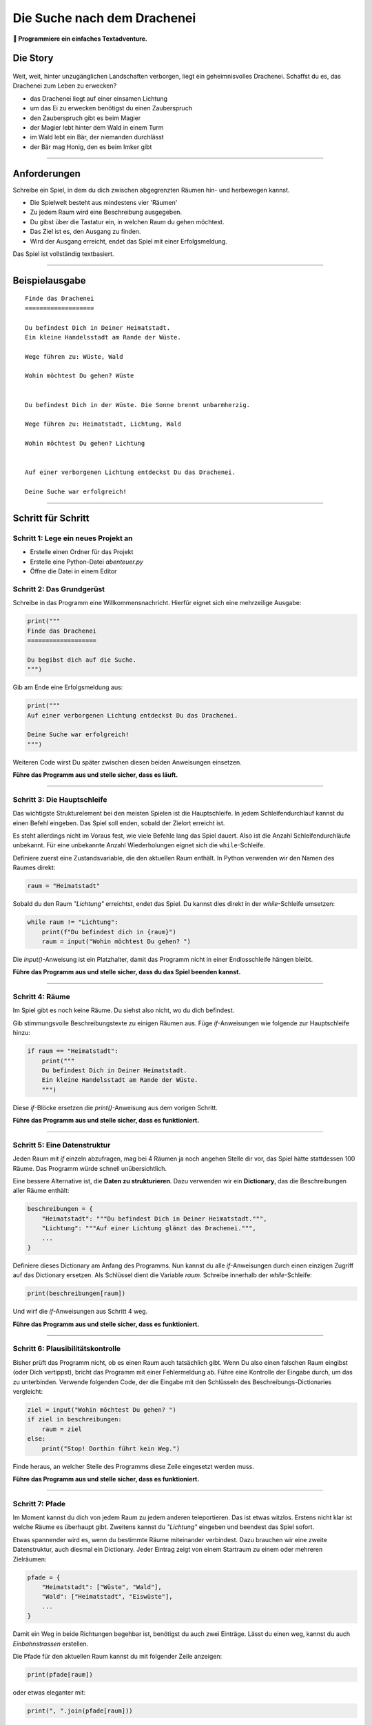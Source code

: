 
Die Suche nach dem Drachenei
============================

**🎯 Programmiere ein einfaches Textadventure.**

Die Story
---------

.. figure:: ../images/drachenei.png

Weit, weit, hinter unzugänglichen Landschaften verborgen, liegt ein geheimnisvolles Drachenei. Schaffst du es, das Drachenei zum Leben zu erwecken?

* das Drachenei liegt auf einer einsamen Lichtung
* um das Ei zu erwecken benötigst du einen Zauberspruch
* den Zauberspruch gibt es beim Magier
* der Magier lebt hinter dem Wald in einem Turm
* im Wald lebt ein Bär, der niemanden durchlässt
* der Bär mag Honig, den es beim Imker gibt

----

Anforderungen
-------------

Schreibe ein Spiel, in dem du dich zwischen abgegrenzten Räumen hin- und herbewegen kannst.

* Die Spielwelt besteht aus mindestens vier 'Räumen'
* Zu jedem Raum wird eine Beschreibung ausgegeben.
* Du gibst über die Tastatur ein, in welchen Raum du gehen möchtest.
* Das Ziel ist es, den Ausgang zu finden.
* Wird der Ausgang erreicht, endet das Spiel mit einer Erfolgsmeldung.

Das Spiel ist vollständig textbasiert.

----

Beispielausgabe
---------------

::

    Finde das Drachenei
    ===================

    Du befindest Dich in Deiner Heimatstadt.
    Ein kleine Handelsstadt am Rande der Wüste.

    Wege führen zu: Wüste, Wald

    Wohin möchtest Du gehen? Wüste


    Du befindest Dich in der Wüste. Die Sonne brennt unbarmherzig.

    Wege führen zu: Heimatstadt, Lichtung, Wald

    Wohin möchtest Du gehen? Lichtung


    Auf einer verborgenen Lichtung entdeckst Du das Drachenei.

    Deine Suche war erfolgreich!

----

Schritt für Schritt
-------------------

Schritt 1: Lege ein neues Projekt an
++++++++++++++++++++++++++++++++++++

* Erstelle einen Ordner für das Projekt
* Erstelle eine Python-Datei `abenteuer.py`
* Öffne die Datei in einem Editor


Schritt 2: Das Grundgerüst
++++++++++++++++++++++++++

Schreibe in das Programm eine Willkommensnachricht.
Hierfür eignet sich eine mehrzeilige Ausgabe:

.. code:: python3

    print("""
    Finde das Drachenei
    ===================

    Du begibst dich auf die Suche.
    """)

Gib am Ende eine Erfolgsmeldung aus:

.. code:: python3

    print("""
    Auf einer verborgenen Lichtung entdeckst Du das Drachenei.

    Deine Suche war erfolgreich!
    """)

Weiteren Code wirst Du später zwischen diesen beiden Anweisungen einsetzen.

**Führe das Programm aus und stelle sicher, dass es läuft.**

----

Schritt 3: Die Hauptschleife
++++++++++++++++++++++++++++

Das wichtigste Strukturelement bei den meisten Spielen ist die Hauptschleife.
In jedem Schleifendurchlauf kannst du einen Befehl eingeben.
Das Spiel soll enden, sobald der Zielort erreicht ist.

Es steht allerdings nicht im Voraus fest, wie viele Befehle lang das Spiel dauert.
Also ist die Anzahl Schleifendurchläufe unbekannt.
Für eine unbekannte Anzahl Wiederholungen eignet sich die ``while``-Schleife.

Definiere zuerst eine Zustandsvariable, die den aktuellen Raum enthält.
In Python verwenden wir den Namen des Raumes direkt:

.. code:: python3

    raum = "Heimatstadt"

Sobald du den Raum *"Lichtung"* erreichtst, endet das Spiel.
Du kannst dies direkt in der `while`-Schleife umsetzen:

.. code:: python3

    while raum != "Lichtung":
        print(f"Du befindest dich in {raum}")
        raum = input("Wohin möchtest Du gehen? ")

Die `input()`-Anweisung ist ein Platzhalter, damit das Programm nicht in einer Endlosschleife hängen bleibt.

**Führe das Programm aus und stelle sicher, dass du das Spiel beenden kannst.**

----

Schritt 4: Räume
++++++++++++++++

Im Spiel gibt es noch keine Räume.
Du siehst also nicht, wo du dich befindest.

Gib stimmungsvolle Beschreibungstexte zu einigen Räumen aus.
Füge `if`-Anweisungen wie folgende zur Hauptschleife hinzu:

.. code:: python3

    if raum == "Heimatstadt":
        print("""
        Du befindest Dich in Deiner Heimatstadt.
        Ein kleine Handelsstadt am Rande der Wüste.
        """)

Diese `if`-Blöcke ersetzen die `print()`-Anweisung aus dem vorigen Schritt.

**Führe das Programm aus und stelle sicher, dass es funktioniert.**

----

Schritt 5: Eine Datenstruktur
+++++++++++++++++++++++++++++

Jeden Raum mit `if` einzeln abzufragen, mag bei 4 Räumen ja noch angehen
Stelle dir vor, das Spiel hätte stattdessen 100 Räume.
Das Programm würde schnell unübersichtlich.

Eine bessere Alternative ist, die **Daten zu strukturieren**. Dazu verwenden wir ein **Dictionary**, das die Beschreibungen aller Räume enthält:

.. code:: python3

    beschreibungen = {
        "Heimatstadt": """Du befindest Dich in Deiner Heimatstadt.""",
        "Lichtung": """Auf einer Lichtung glänzt das Drachenei.""",
        ...
    }

Definiere dieses Dictionary am Anfang des Programms.
Nun kannst du alle `if`-Anweisungen durch einen einzigen Zugriff auf das Dictionary ersetzen.
Als Schlüssel dient die Variable `raum`.
Schreibe innerhalb der `while`-Schleife:

.. code:: python3

    print(beschreibungen[raum])

Und wirf die `if`-Anweisungen aus Schritt 4 weg.

**Führe das Programm aus und stelle sicher, dass es funktioniert.**

----

Schritt 6: Plausibilitätskontrolle
++++++++++++++++++++++++++++++++++

Bisher prüft das Programm nicht, ob es einen Raum auch tatsächlich gibt.
Wenn Du also einen falschen Raum eingibst (oder Dich vertippst), bricht das Programm mit einer Fehlermeldung ab.
Führe eine Kontrolle der Eingabe durch, um das zu unterbinden.
Verwende folgenden Code, der die Eingabe mit den Schlüsseln des Beschreibungs-Dictionaries vergleicht:

.. code:: python3

    ziel = input("Wohin möchtest Du gehen? ")
    if ziel in beschreibungen:
        raum = ziel
    else:
        print("Stop! Dorthin führt kein Weg.")

Finde heraus, an welcher Stelle des Programms diese Zeile eingesetzt werden muss.

**Führe das Programm aus und stelle sicher, dass es funktioniert.**

----

Schritt 7: Pfade
++++++++++++++++

Im Moment kannst du dich von jedem Raum zu jedem anderen teleportieren.
Das ist etwas witzlos. Erstens nicht klar ist welche Räume es überhaupt gibt.
Zweitens kannst du *"Lichtung"* eingeben und beendest das Spiel sofort.

Etwas spannender wird es, wenn du bestimmte Räume miteinander verbindest.
Dazu brauchen wir eine zweite Datenstruktur, auch diesmal ein Dictionary.
Jeder Eintrag zeigt von einem Startraum zu einem oder mehreren Zielräumen:

.. code:: python3

    pfade = {
        "Heimatstadt": ["Wüste", "Wald"],
        "Wald": ["Heimatstadt", "Eiswüste"],
        ...
    }

Damit ein Weg in beide Richtungen begehbar ist, benötigst du auch zwei Einträge.
Lässt du einen weg, kannst du auch *Einbahnstrassen* erstellen.

Die Pfade für den aktuellen Raum kannst du mit folgender Zeile anzeigen:

.. code:: python3

    print(pfade[raum])

oder etwas eleganter mit:

.. code:: python3

    print(", ".join(pfade[raum]))

Möchtest du auch die Plausibilitätskontrolle erweitern, so dass nur die aktuellen Pfade begehbar sind, benötigst du folgende Zeile:

.. code:: python3

    if ziel in pfade[raum]:
        ...

**Compiliere das Programm und stelle sicher, dass es läuft.**

----

Schritt 8: Zustände
+++++++++++++++++++

Ein spannedes Adventure sollte einige Puzzles enthalten.
Ein Puzzle könnte so aussehen:

::
    
    Wohin möchtest Du gehen? Wald

    Im Wald ist ein Bär!!! Hier kannst Du nicht hin.

    ...

    Wohin möchtest Du gehen? Imkerei

    Beim Imker kaufst Du einen Topf Honig.

    ...

    Wohin möchtest Du gehen? Wald

    Du gibst dem Bären den Honig und er zieht zufrieden schleckend davon.

Wie kannst du ein Puzzle programmieren?

Erstens brauchst du eine **Zustandsvariable**, die du **vor der Hauptschleife** definierst, z.B.:

.. code:: python3

    honig = False

Zweitens musst du **in der Hauptschleife** abfragen, ob sich der Zustand ändert, z.B.:

.. code:: python3

    if raum == "Imkerei" and not honig:
        print("Beim Imker kaufst Du einen Topf Honig.")
        honig = True

Drittens musst du den Zustand **in der Hauptschleife** auswerten, um Aktionen zu ermöglichen oder zu blocken:

.. code:: python3

    if ziel == "Wald":
        if honig:
            print("Du gibst dem Bären den Honig und er zieht zufrieden schleckend davon.")
            honig = False  # kann nur 1x verwendet werden
        else:
            print("Im Wald ist ein Bär!!! Hier kannst Du nicht hin.")
            ziel = raum   # Spieler bleibt am gleichen Ort

----

Schlussbemerkung
++++++++++++++++

Alle diese Anweisungen in der richtigen Reihenfolge einzusetzen ist nicht ganz einfach.
Am besten probierst du das Programm nach jeder Änderung aus und schaust was passiert.

Bestimmt hast du noch viele Ideen, was in deinem Abenteuer passieren kann.

.. note::

   Die Handlung ist zugegeben nicht die originellste.
   Wenn dir eine bessere einfällt, programmiere sie!
